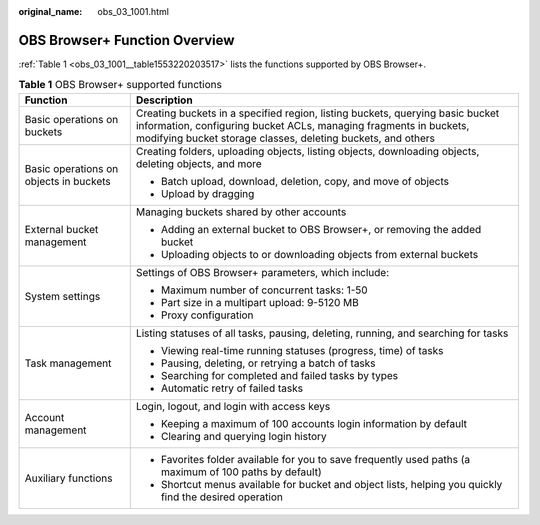 :original_name: obs_03_1001.html

.. _obs_03_1001:

OBS Browser+ Function Overview
==============================

:ref:`Table 1 <obs_03_1001__table1553220203517>` lists the functions supported by OBS Browser+.

.. _obs_03_1001__table1553220203517:

.. table:: **Table 1** OBS Browser+ supported functions

   +----------------------------------------+--------------------------------------------------------------------------------------------------------------------------------------------------------------------------------------------------------------------+
   | Function                               | Description                                                                                                                                                                                                        |
   +========================================+====================================================================================================================================================================================================================+
   | Basic operations on buckets            | Creating buckets in a specified region, listing buckets, querying basic bucket information, configuring bucket ACLs, managing fragments in buckets, modifying bucket storage classes, deleting buckets, and others |
   +----------------------------------------+--------------------------------------------------------------------------------------------------------------------------------------------------------------------------------------------------------------------+
   | Basic operations on objects in buckets | Creating folders, uploading objects, listing objects, downloading objects, deleting objects, and more                                                                                                              |
   |                                        |                                                                                                                                                                                                                    |
   |                                        | -  Batch upload, download, deletion, copy, and move of objects                                                                                                                                                     |
   |                                        | -  Upload by dragging                                                                                                                                                                                              |
   +----------------------------------------+--------------------------------------------------------------------------------------------------------------------------------------------------------------------------------------------------------------------+
   | External bucket management             | Managing buckets shared by other accounts                                                                                                                                                                          |
   |                                        |                                                                                                                                                                                                                    |
   |                                        | -  Adding an external bucket to OBS Browser+, or removing the added bucket                                                                                                                                         |
   |                                        | -  Uploading objects to or downloading objects from external buckets                                                                                                                                               |
   +----------------------------------------+--------------------------------------------------------------------------------------------------------------------------------------------------------------------------------------------------------------------+
   | System settings                        | Settings of OBS Browser+ parameters, which include:                                                                                                                                                                |
   |                                        |                                                                                                                                                                                                                    |
   |                                        | -  Maximum number of concurrent tasks: 1-50                                                                                                                                                                        |
   |                                        | -  Part size in a multipart upload: 9-5120 MB                                                                                                                                                                      |
   |                                        | -  Proxy configuration                                                                                                                                                                                             |
   +----------------------------------------+--------------------------------------------------------------------------------------------------------------------------------------------------------------------------------------------------------------------+
   | Task management                        | Listing statuses of all tasks, pausing, deleting, running, and searching for tasks                                                                                                                                 |
   |                                        |                                                                                                                                                                                                                    |
   |                                        | -  Viewing real-time running statuses (progress, time) of tasks                                                                                                                                                    |
   |                                        | -  Pausing, deleting, or retrying a batch of tasks                                                                                                                                                                 |
   |                                        | -  Searching for completed and failed tasks by types                                                                                                                                                               |
   |                                        | -  Automatic retry of failed tasks                                                                                                                                                                                 |
   +----------------------------------------+--------------------------------------------------------------------------------------------------------------------------------------------------------------------------------------------------------------------+
   | Account management                     | Login, logout, and login with access keys                                                                                                                                                                          |
   |                                        |                                                                                                                                                                                                                    |
   |                                        | -  Keeping a maximum of 100 accounts login information by default                                                                                                                                                  |
   |                                        | -  Clearing and querying login history                                                                                                                                                                             |
   +----------------------------------------+--------------------------------------------------------------------------------------------------------------------------------------------------------------------------------------------------------------------+
   | Auxiliary functions                    | -  Favorites folder available for you to save frequently used paths (a maximum of 100 paths by default)                                                                                                            |
   |                                        | -  Shortcut menus available for bucket and object lists, helping you quickly find the desired operation                                                                                                            |
   +----------------------------------------+--------------------------------------------------------------------------------------------------------------------------------------------------------------------------------------------------------------------+
